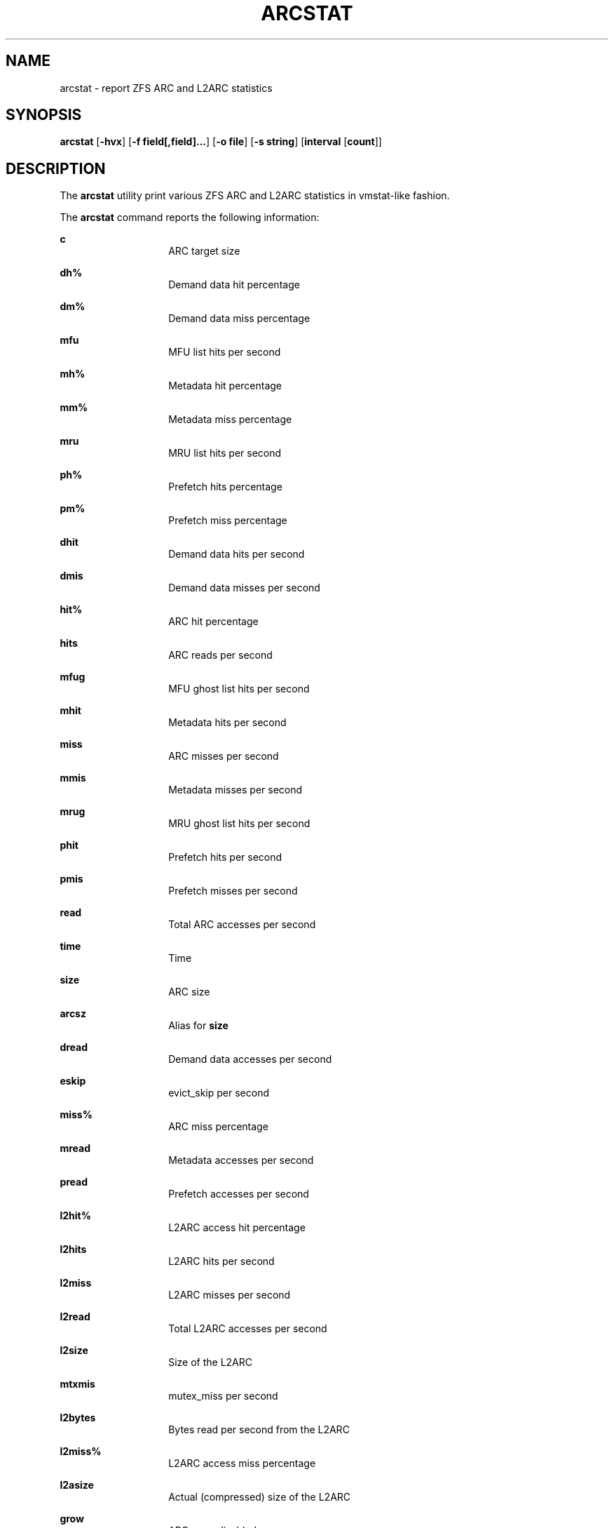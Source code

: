 .\"
.\" This file and its contents are supplied under the terms of the
.\" Common Development and Distribution License ("CDDL"), version 1.0.
.\" You may only use this file in accordance with the terms of version
.\" 1.0 of the CDDL.
.\"
.\" A full copy of the text of the CDDL should have accompanied this
.\" source.  A copy of the CDDL is also available via the Internet at
.\" http://www.illumos.org/license/CDDL.
.\"
.\"
.\" Copyright 2014 Adam Stevko.  All rights reserved.
.\" Copyright (c) 2015 by Delphix. All rights reserved.
.\" Copyright (c) 2020 by AJ Jordan. All rights reserved.
.\"
.TH ARCSTAT 1 "May 7, 2020"
.SH NAME
arcstat \- report ZFS ARC and L2ARC statistics
.SH SYNOPSIS
.LP
.nf
\fBarcstat\fR [\fB-hvx\fR] [\fB-f field[,field]...\fR] [\fB-o file\fR] [\fB-s string\fR] [\fBinterval\fR [\fBcount\fR]]
.fi

.SH DESCRIPTION
.LP
The \fBarcstat\fR utility print various ZFS ARC and L2ARC statistics in
vmstat-like fashion.
.sp

.sp
.LP
The \fBarcstat\fR command reports the following information:
.sp
.ne 2

.\"
.sp
.ne 1
.na
\fBc \fR
.ad
.RS 14n
ARC target size
.RE

.sp
.ne 2
.na
\fBdh% \fR
.ad
.RS 14n
Demand data hit percentage
.RE

.sp
.ne 2
.na
\fBdm% \fR
.ad
.RS 14n
Demand data miss percentage
.RE

.sp
.ne 2
.na
\fBmfu \fR
.ad
.RS 14n
MFU list hits per second
.RE

.sp
.ne 2
.na
\fBmh% \fR
.ad
.RS 14n
Metadata hit percentage
.RE

.sp
.ne 2
.na
\fBmm% \fR
.ad
.RS 14n
Metadata miss percentage
.RE

.sp
.ne 2
.na
\fBmru \fR
.ad
.RS 14n
MRU list hits per second
.RE

.sp
.ne 2
.na
\fBph% \fR
.ad
.RS 14n
Prefetch hits percentage
.RE

.sp
.ne 2
.na
\fBpm% \fR
.ad
.RS 14n
Prefetch miss percentage
.RE

.sp
.ne 2
.na
\fBdhit \fR
.ad
.RS 14n
Demand data hits per second
.RE

.sp
.ne 2
.na
\fBdmis \fR
.ad
.RS 14n
Demand data misses per second
.RE

.sp
.ne 2
.na
\fBhit% \fR
.ad
.RS 14n
ARC hit percentage
.RE

.sp
.ne 2
.na
\fBhits \fR
.ad
.RS 14n
ARC reads per second
.RE

.sp
.ne 2
.na
\fBmfug \fR
.ad
.RS 14n
MFU ghost list hits per second
.RE

.sp
.ne 2
.na
\fBmhit \fR
.ad
.RS 14n
Metadata hits per second
.RE

.sp
.ne 2
.na
\fBmiss \fR
.ad
.RS 14n
ARC misses per second
.RE

.sp
.ne 2
.na
\fBmmis \fR
.ad
.RS 14n
Metadata misses per second
.RE

.sp
.ne 2
.na
\fBmrug \fR
.ad
.RS 14n
MRU ghost list hits per second
.RE

.sp
.ne 2
.na
\fBphit \fR
.ad
.RS 14n
Prefetch hits per second
.RE

.sp
.ne 2
.na
\fBpmis \fR
.ad
.RS 14n
Prefetch misses per second
.RE

.sp
.ne 2
.na
\fBread \fR
.ad
.RS 14n
Total ARC accesses per second
.RE

.sp
.ne 2
.na
\fBtime \fR
.ad
.RS 14n
Time
.RE

.sp
.ne 2
.na
\fBsize \fR
.ad
.RS 14n
ARC size
.RE

.sp
.ne 2
.na
\fBarcsz \fR
.ad
.RS 14n
Alias for \fBsize\fR
.RE

.sp
.ne 2
.na
\fBdread \fR
.ad
.RS 14n
Demand data accesses per second
.RE

.sp
.ne 2
.na
\fBeskip \fR
.ad
.RS 14n
evict_skip per second
.RE

.sp
.ne 2
.na
\fBmiss% \fR
.ad
.RS 14n
ARC miss percentage
.RE

.sp
.ne 2
.na
\fBmread \fR
.ad
.RS 14n
Metadata accesses per second
.RE

.sp
.ne 2
.na
\fBpread \fR
.ad
.RS 14n
Prefetch accesses per second
.RE

.sp
.ne 2
.na
\fBl2hit% \fR
.ad
.RS 14n
L2ARC access hit percentage
.RE

.sp
.ne 2
.na
\fBl2hits \fR
.ad
.RS 14n
L2ARC hits per second
.RE

.sp
.ne 2
.na
\fBl2miss \fR
.ad
.RS 14n
L2ARC misses per second
.RE

.sp
.ne 2
.na
\fBl2read \fR
.ad
.RS 14n
Total L2ARC accesses per second
.RE

.sp
.ne 2
.na
\fBl2size \fR
.ad
.RS 14n
Size of the L2ARC
.RE

.sp
.ne 2
.na
\fBmtxmis \fR
.ad
.RS 14n
mutex_miss per second
.RE

.sp
.ne 2
.na
\fBl2bytes \fR
.ad
.RS 14n
Bytes read per second from the L2ARC
.RE

.sp
.ne 2
.na
\fBl2miss% \fR
.ad
.RS 14n
L2ARC access miss percentage
.RE

.sp
.ne 2
.na
\fBl2asize \fR
.ad
.RS 14n
Actual (compressed) size of the L2ARC
.RE

.sp
.ne 2
.na
\fBgrow \fR
.ad
.RS 14n
ARC grow disabled
.RE

.sp
.ne 2
.na
\fBneed \fR
.ad
.RS 14n
ARC reclaim needed
.RE

.sp
.ne 2
.na
\fBfree \fR
.ad
.RS 14n
The ARC's idea of how much free memory there is, which includes evictable memory in the page cache.
Since the ARC tries to keep \fBavail\fR above zero, \fBavail\fR is usually more instructive to observe than \fBfree\fR.
.RE

.sp
.ne 2
.na
\fBavail \fR
.ad
.RS 14n
The ARC's idea of how much free memory is available to it, which is a bit less than \fBfree\fR.
May temporarily be negative, in which case the ARC will reduce the target size \fBc\fR.
.RE
.\"

.SH OPTIONS
.LP
The following options are supported:

.sp
.ne 2
.na
\fB\fB-f\fR\fR
.ad
.RS 12n
Display only specific fields. See \fBDESCRIPTION\fR for supported statistics.
.RE

.sp
.ne 2
.na
\fB\fB-h\fR\fR
.ad
.RS 12n
Display help message.
.RE

.sp
.ne 2
.na
\fB\fB-o\fR\fR
.ad
.RS 12n
Report statistics to a file instead of the standard output.
.RE

.sp
.ne 2
.na
\fB\fB-s\fR\fR
.ad
.RS 12n
Display data with a specified separator (default: 2 spaces).
.RE

.sp
.ne 2
.na
\fB\fB-x\fR\fR
.ad
.RS 12n
Print extended stats (same as -f time,mfu,mru,mfug,mrug,eskip,mtxmis,dread,pread,read).
.RE

.sp
.ne 2
.na
\fB\fB-v\fR\fR
.ad
.RS 12n
Show field headers and definitions
.RE

.SH OPERANDS
.LP
The following operands are supported:
.sp
.ne 2
.na
\fB\fIcount\fR\fR
.ad
.RS 12n
Display only \fIcount\fR reports.
.RE

.sp
.ne 2
.na
\fB\fIinterval\fR\fR
.ad
.RS 12n
Specify the sampling interval in seconds.
.RE

.SH AUTHORS
.LP
arcstat was originally written in Perl by Neelakanth Nadgir and supported only ZFS ARC statistics.
Mike Harsch updated it to support L2ARC statistics.
John Hixson ported it to Python for FreeNAS over some beer, after which many individuals from the OpenZFS community continued to maintain and improve it.
